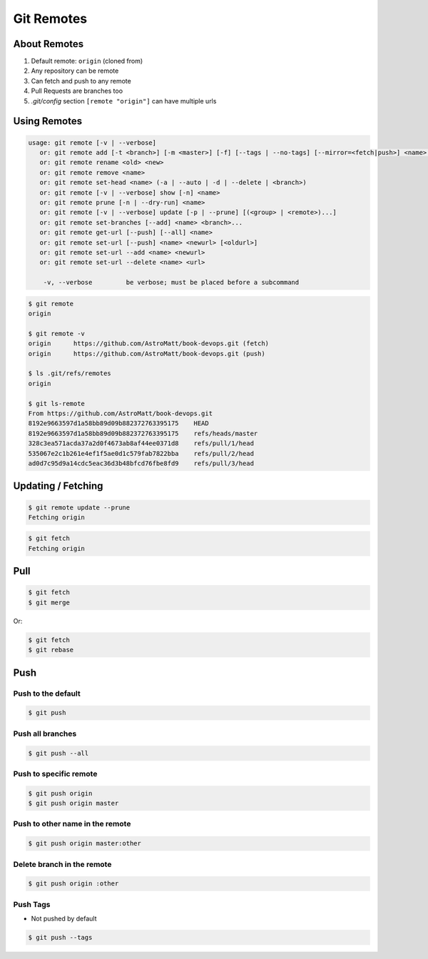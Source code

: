 ***********
Git Remotes
***********


About Remotes
=============
#. Default remote: ``origin`` (cloned from)
#. Any repository can be remote
#. Can fetch and push to any remote
#. Pull Requests are branches too
#. `.git/config` section ``[remote "origin"]`` can have multiple urls

Using Remotes
=============
.. code-block:: console

    usage: git remote [-v | --verbose]
       or: git remote add [-t <branch>] [-m <master>] [-f] [--tags | --no-tags] [--mirror=<fetch|push>] <name> <url>
       or: git remote rename <old> <new>
       or: git remote remove <name>
       or: git remote set-head <name> (-a | --auto | -d | --delete | <branch>)
       or: git remote [-v | --verbose] show [-n] <name>
       or: git remote prune [-n | --dry-run] <name>
       or: git remote [-v | --verbose] update [-p | --prune] [(<group> | <remote>)...]
       or: git remote set-branches [--add] <name> <branch>...
       or: git remote get-url [--push] [--all] <name>
       or: git remote set-url [--push] <name> <newurl> [<oldurl>]
       or: git remote set-url --add <name> <newurl>
       or: git remote set-url --delete <name> <url>

        -v, --verbose         be verbose; must be placed before a subcommand

.. code-block:: console

    $ git remote
    origin

    $ git remote -v
    origin	https://github.com/AstroMatt/book-devops.git (fetch)
    origin	https://github.com/AstroMatt/book-devops.git (push)

    $ ls .git/refs/remotes
    origin

    $ git ls-remote
    From https://github.com/AstroMatt/book-devops.git
    8192e9663597d1a58bb89d09b882372763395175	HEAD
    8192e9663597d1a58bb89d09b882372763395175	refs/heads/master
    328c3ea571acda37a2d0f4673ab8af44ee0371d8	refs/pull/1/head
    535067e2c1b261e4ef1f5ae0d1c579fab7822bba	refs/pull/2/head
    ad0d7c95d9a14cdc5eac36d3b48bfcd76fbe8fd9	refs/pull/3/head



Updating / Fetching
===================
.. code-block:: console

    $ git remote update --prune
    Fetching origin

.. code-block:: console

    $ git fetch
    Fetching origin


Pull
====
.. code-block:: console

    $ git fetch
    $ git merge

Or:

.. code-block:: console

    $ git fetch
    $ git rebase


Push
====

Push to the default
-------------------
.. code-block:: console

    $ git push

Push all branches
-----------------
.. code-block:: console

    $ git push --all

Push to specific remote
-----------------------
.. code-block:: console

    $ git push origin
    $ git push origin master

Push to other name in the remote
--------------------------------
.. code-block:: console

    $ git push origin master:other

Delete branch in the remote
---------------------------
.. code-block:: console

    $ git push origin :other

Push Tags
---------
* Not pushed by default

.. code-block:: console

    $ git push --tags
